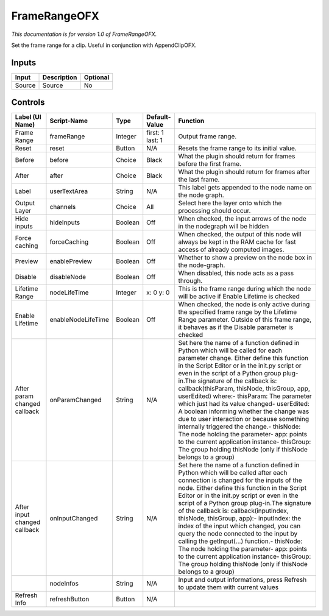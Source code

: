 .. _net.sf.openfx.FrameRange:

FrameRangeOFX
=============

.. figure:: net.sf.openfx.FrameRange.png
   :alt: 

*This documentation is for version 1.0 of FrameRangeOFX.*

Set the frame range for a clip. Useful in conjunction with AppendClipOFX.

Inputs
------

+----------+---------------+------------+
| Input    | Description   | Optional   |
+==========+===============+============+
| Source   | Source        | No         |
+----------+---------------+------------+

Controls
--------

+--------------------------------+----------------------+-----------+--------------------+-----------------------------------------------------------------------------------------------------------------------------------------------------------------------------------------------------------------------------------------------------------------------------------------------------------------------------------------------------------------------------------------------------------------------------------------------------------------------------------------------------------------------------------------------------------------------------------------------------------------------------------------------------------------------------------------------------------+
| Label (UI Name)                | Script-Name          | Type      | Default-Value      | Function                                                                                                                                                                                                                                                                                                                                                                                                                                                                                                                                                                                                                                                                                                  |
+================================+======================+===========+====================+===========================================================================================================================================================================================================================================================================================================================================================================================================================================================================================================================================================================================================================================================================================================+
| Frame Range                    | frameRange           | Integer   | first: 1 last: 1   | Output frame range.                                                                                                                                                                                                                                                                                                                                                                                                                                                                                                                                                                                                                                                                                       |
+--------------------------------+----------------------+-----------+--------------------+-----------------------------------------------------------------------------------------------------------------------------------------------------------------------------------------------------------------------------------------------------------------------------------------------------------------------------------------------------------------------------------------------------------------------------------------------------------------------------------------------------------------------------------------------------------------------------------------------------------------------------------------------------------------------------------------------------------+
| Reset                          | reset                | Button    | N/A                | Resets the frame range to its initial value.                                                                                                                                                                                                                                                                                                                                                                                                                                                                                                                                                                                                                                                              |
+--------------------------------+----------------------+-----------+--------------------+-----------------------------------------------------------------------------------------------------------------------------------------------------------------------------------------------------------------------------------------------------------------------------------------------------------------------------------------------------------------------------------------------------------------------------------------------------------------------------------------------------------------------------------------------------------------------------------------------------------------------------------------------------------------------------------------------------------+
| Before                         | before               | Choice    | Black              | What the plugin should return for frames before the first frame.                                                                                                                                                                                                                                                                                                                                                                                                                                                                                                                                                                                                                                          |
+--------------------------------+----------------------+-----------+--------------------+-----------------------------------------------------------------------------------------------------------------------------------------------------------------------------------------------------------------------------------------------------------------------------------------------------------------------------------------------------------------------------------------------------------------------------------------------------------------------------------------------------------------------------------------------------------------------------------------------------------------------------------------------------------------------------------------------------------+
| After                          | after                | Choice    | Black              | What the plugin should return for frames after the last frame.                                                                                                                                                                                                                                                                                                                                                                                                                                                                                                                                                                                                                                            |
+--------------------------------+----------------------+-----------+--------------------+-----------------------------------------------------------------------------------------------------------------------------------------------------------------------------------------------------------------------------------------------------------------------------------------------------------------------------------------------------------------------------------------------------------------------------------------------------------------------------------------------------------------------------------------------------------------------------------------------------------------------------------------------------------------------------------------------------------+
| Label                          | userTextArea         | String    | N/A                | This label gets appended to the node name on the node graph.                                                                                                                                                                                                                                                                                                                                                                                                                                                                                                                                                                                                                                              |
+--------------------------------+----------------------+-----------+--------------------+-----------------------------------------------------------------------------------------------------------------------------------------------------------------------------------------------------------------------------------------------------------------------------------------------------------------------------------------------------------------------------------------------------------------------------------------------------------------------------------------------------------------------------------------------------------------------------------------------------------------------------------------------------------------------------------------------------------+
| Output Layer                   | channels             | Choice    | All                | Select here the layer onto which the processing should occur.                                                                                                                                                                                                                                                                                                                                                                                                                                                                                                                                                                                                                                             |
+--------------------------------+----------------------+-----------+--------------------+-----------------------------------------------------------------------------------------------------------------------------------------------------------------------------------------------------------------------------------------------------------------------------------------------------------------------------------------------------------------------------------------------------------------------------------------------------------------------------------------------------------------------------------------------------------------------------------------------------------------------------------------------------------------------------------------------------------+
| Hide inputs                    | hideInputs           | Boolean   | Off                | When checked, the input arrows of the node in the nodegraph will be hidden                                                                                                                                                                                                                                                                                                                                                                                                                                                                                                                                                                                                                                |
+--------------------------------+----------------------+-----------+--------------------+-----------------------------------------------------------------------------------------------------------------------------------------------------------------------------------------------------------------------------------------------------------------------------------------------------------------------------------------------------------------------------------------------------------------------------------------------------------------------------------------------------------------------------------------------------------------------------------------------------------------------------------------------------------------------------------------------------------+
| Force caching                  | forceCaching         | Boolean   | Off                | When checked, the output of this node will always be kept in the RAM cache for fast access of already computed images.                                                                                                                                                                                                                                                                                                                                                                                                                                                                                                                                                                                    |
+--------------------------------+----------------------+-----------+--------------------+-----------------------------------------------------------------------------------------------------------------------------------------------------------------------------------------------------------------------------------------------------------------------------------------------------------------------------------------------------------------------------------------------------------------------------------------------------------------------------------------------------------------------------------------------------------------------------------------------------------------------------------------------------------------------------------------------------------+
| Preview                        | enablePreview        | Boolean   | Off                | Whether to show a preview on the node box in the node-graph.                                                                                                                                                                                                                                                                                                                                                                                                                                                                                                                                                                                                                                              |
+--------------------------------+----------------------+-----------+--------------------+-----------------------------------------------------------------------------------------------------------------------------------------------------------------------------------------------------------------------------------------------------------------------------------------------------------------------------------------------------------------------------------------------------------------------------------------------------------------------------------------------------------------------------------------------------------------------------------------------------------------------------------------------------------------------------------------------------------+
| Disable                        | disableNode          | Boolean   | Off                | When disabled, this node acts as a pass through.                                                                                                                                                                                                                                                                                                                                                                                                                                                                                                                                                                                                                                                          |
+--------------------------------+----------------------+-----------+--------------------+-----------------------------------------------------------------------------------------------------------------------------------------------------------------------------------------------------------------------------------------------------------------------------------------------------------------------------------------------------------------------------------------------------------------------------------------------------------------------------------------------------------------------------------------------------------------------------------------------------------------------------------------------------------------------------------------------------------+
| Lifetime Range                 | nodeLifeTime         | Integer   | x: 0 y: 0          | This is the frame range during which the node will be active if Enable Lifetime is checked                                                                                                                                                                                                                                                                                                                                                                                                                                                                                                                                                                                                                |
+--------------------------------+----------------------+-----------+--------------------+-----------------------------------------------------------------------------------------------------------------------------------------------------------------------------------------------------------------------------------------------------------------------------------------------------------------------------------------------------------------------------------------------------------------------------------------------------------------------------------------------------------------------------------------------------------------------------------------------------------------------------------------------------------------------------------------------------------+
| Enable Lifetime                | enableNodeLifeTime   | Boolean   | Off                | When checked, the node is only active during the specified frame range by the Lifetime Range parameter. Outside of this frame range, it behaves as if the Disable parameter is checked                                                                                                                                                                                                                                                                                                                                                                                                                                                                                                                    |
+--------------------------------+----------------------+-----------+--------------------+-----------------------------------------------------------------------------------------------------------------------------------------------------------------------------------------------------------------------------------------------------------------------------------------------------------------------------------------------------------------------------------------------------------------------------------------------------------------------------------------------------------------------------------------------------------------------------------------------------------------------------------------------------------------------------------------------------------+
| After param changed callback   | onParamChanged       | String    | N/A                | Set here the name of a function defined in Python which will be called for each parameter change. Either define this function in the Script Editor or in the init.py script or even in the script of a Python group plug-in.The signature of the callback is: callback(thisParam, thisNode, thisGroup, app, userEdited) where:- thisParam: The parameter which just had its value changed- userEdited: A boolean informing whether the change was due to user interaction or because something internally triggered the change.- thisNode: The node holding the parameter- app: points to the current application instance- thisGroup: The group holding thisNode (only if thisNode belongs to a group)   |
+--------------------------------+----------------------+-----------+--------------------+-----------------------------------------------------------------------------------------------------------------------------------------------------------------------------------------------------------------------------------------------------------------------------------------------------------------------------------------------------------------------------------------------------------------------------------------------------------------------------------------------------------------------------------------------------------------------------------------------------------------------------------------------------------------------------------------------------------+
| After input changed callback   | onInputChanged       | String    | N/A                | Set here the name of a function defined in Python which will be called after each connection is changed for the inputs of the node. Either define this function in the Script Editor or in the init.py script or even in the script of a Python group plug-in.The signature of the callback is: callback(inputIndex, thisNode, thisGroup, app):- inputIndex: the index of the input which changed, you can query the node connected to the input by calling the getInput(...) function.- thisNode: The node holding the parameter- app: points to the current application instance- thisGroup: The group holding thisNode (only if thisNode belongs to a group)                                           |
+--------------------------------+----------------------+-----------+--------------------+-----------------------------------------------------------------------------------------------------------------------------------------------------------------------------------------------------------------------------------------------------------------------------------------------------------------------------------------------------------------------------------------------------------------------------------------------------------------------------------------------------------------------------------------------------------------------------------------------------------------------------------------------------------------------------------------------------------+
|                                | nodeInfos            | String    | N/A                | Input and output informations, press Refresh to update them with current values                                                                                                                                                                                                                                                                                                                                                                                                                                                                                                                                                                                                                           |
+--------------------------------+----------------------+-----------+--------------------+-----------------------------------------------------------------------------------------------------------------------------------------------------------------------------------------------------------------------------------------------------------------------------------------------------------------------------------------------------------------------------------------------------------------------------------------------------------------------------------------------------------------------------------------------------------------------------------------------------------------------------------------------------------------------------------------------------------+
| Refresh Info                   | refreshButton        | Button    | N/A                |                                                                                                                                                                                                                                                                                                                                                                                                                                                                                                                                                                                                                                                                                                           |
+--------------------------------+----------------------+-----------+--------------------+-----------------------------------------------------------------------------------------------------------------------------------------------------------------------------------------------------------------------------------------------------------------------------------------------------------------------------------------------------------------------------------------------------------------------------------------------------------------------------------------------------------------------------------------------------------------------------------------------------------------------------------------------------------------------------------------------------------+
